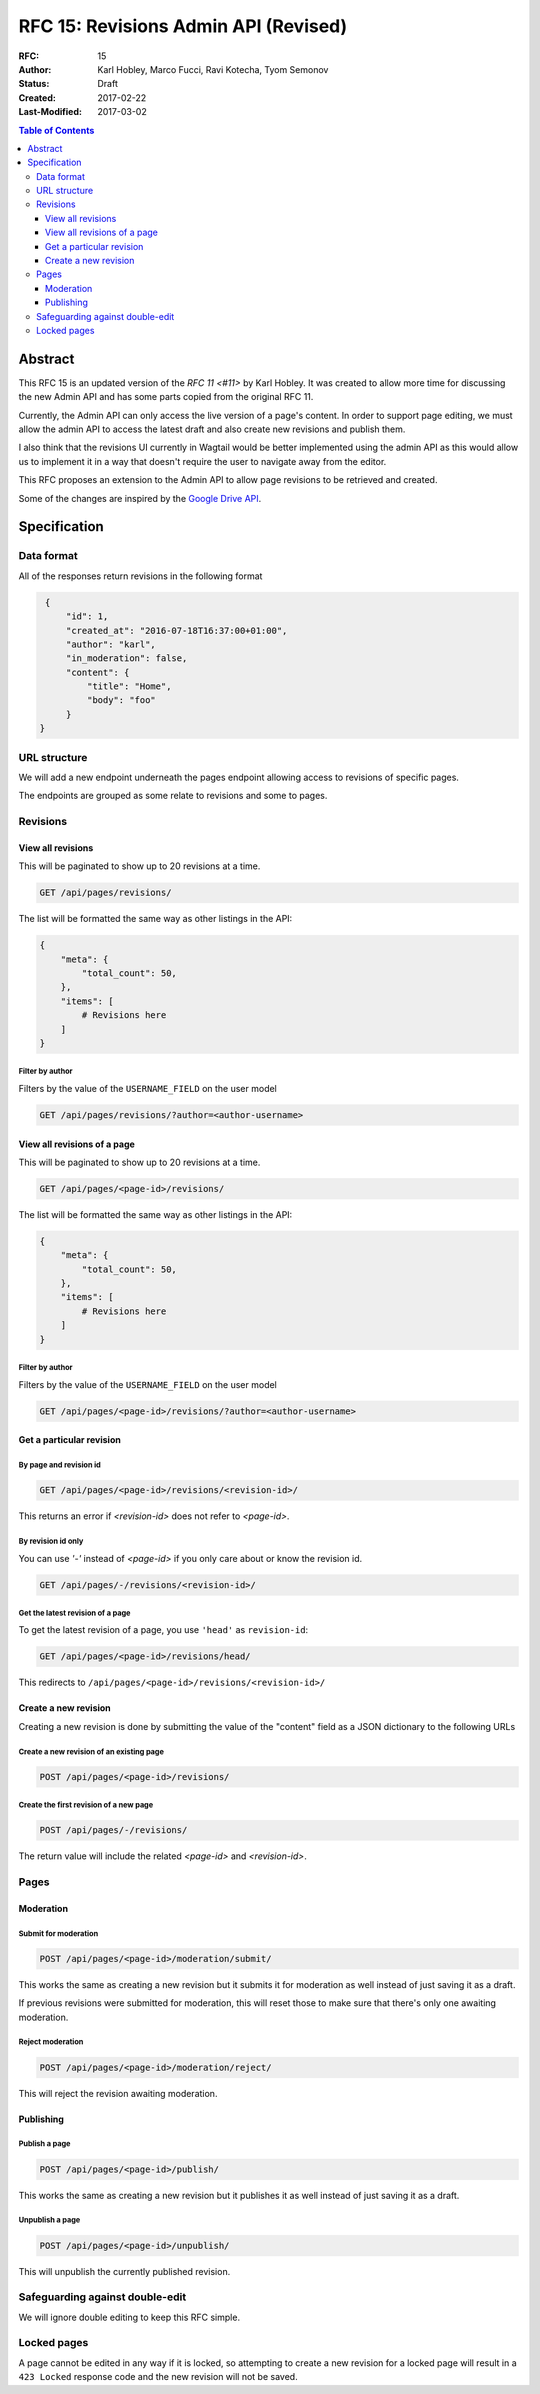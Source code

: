 =====================================
RFC 15: Revisions Admin API (Revised)
=====================================

:RFC: 15
:Author: Karl Hobley, Marco Fucci, Ravi Kotecha, Tyom Semonov
:Status: Draft
:Created: 2017-02-22
:Last-Modified: 2017-03-02

.. contents:: Table of Contents
   :depth: 3
   :local:


Abstract
========

This RFC 15 is an updated version of the `RFC 11 <#11>` by Karl Hobley.
It was created to allow more time for discussing the new Admin API and
has some parts copied from the original RFC 11.

Currently, the Admin API can only access the live version of a page's content.
In order to support page editing, we must allow the admin API to access the
latest draft and also create new revisions and publish them.

I also think that the revisions UI currently in Wagtail would be better
implemented using the admin API as this would allow us to implement it in a
way that doesn't require the user to navigate away from the editor.

This RFC proposes an extension to the Admin API to allow page revisions to be
retrieved and created.

Some of the changes are inspired by the 
`Google Drive API <https://developers.google.com/drive/v3/reference/revisions>`_.


Specification
=============


Data format
-----------

All of the responses return revisions in the following format


.. code-block:: json

    {
        "id": 1,
        "created_at": "2016-07-18T16:37:00+01:00",
        "author": "karl",
        "in_moderation": false,
        "content": {
            "title": "Home",
            "body": "foo"
        }
   }


URL structure
-------------

We will add a new endpoint underneath the pages endpoint allowing access to
revisions of specific pages.

The endpoints are grouped as some relate to revisions and some to pages.


Revisions
---------

View all revisions
^^^^^^^^^^^^^^^^^^

This will be paginated to show up to 20 revisions at a time.

.. code-block:: http

    GET /api/pages/revisions/

The list will be formatted the same way as other listings in the API:

.. code-block:: json

    {
        "meta": {
            "total_count": 50,
        },
        "items": [
            # Revisions here
        ]
    }


Filter by author
````````````````

Filters by the value of the ``USERNAME_FIELD`` on the user model

.. code-block:: http

    GET /api/pages/revisions/?author=<author-username>


View all revisions of a page
^^^^^^^^^^^^^^^^^^^^^^^^^^^^

This will be paginated to show up to 20 revisions at a time.

.. code-block:: http

    GET /api/pages/<page-id>/revisions/

The list will be formatted the same way as other listings in the API:

.. code-block:: json

    {
        "meta": {
            "total_count": 50,
        },
        "items": [
            # Revisions here
        ]
    }

Filter by author
````````````````

Filters by the value of the ``USERNAME_FIELD`` on the user model

.. code-block:: http

    GET /api/pages/<page-id>/revisions/?author=<author-username>


Get a particular revision
^^^^^^^^^^^^^^^^^^^^^^^^^

By page and revision id
```````````````````````

.. code-block:: http

    GET /api/pages/<page-id>/revisions/<revision-id>/

This returns an error if `<revision-id>` does not refer to `<page-id>`.

By revision id only
```````````````````

You can use `'-'` instead of `<page-id>` if you only care about or know the revision id.

.. code-block:: http

    GET /api/pages/-/revisions/<revision-id>/


Get the latest revision of a page
`````````````````````````````````

To get the latest revision of a page, you use ``'head'`` as 
``revision-id``:

.. code-block:: http

    GET /api/pages/<page-id>/revisions/head/

This redirects to ``/api/pages/<page-id>/revisions/<revision-id>/``


Create a new revision
^^^^^^^^^^^^^^^^^^^^^

Creating a new revision is done by submitting the value of the "content" field
as a JSON dictionary to the following URLs


Create a new revision of an existing page
`````````````````````````````````````````

.. code-block:: http

    POST /api/pages/<page-id>/revisions/


Create the first revision of a new page
```````````````````````````````````````

.. code-block:: http

    POST /api/pages/-/revisions/


The return value will include the related `<page-id>` and `<revision-id>`.


Pages
-----

Moderation
^^^^^^^^^^

Submit for moderation
`````````````````````

.. code-block:: http

    POST /api/pages/<page-id>/moderation/submit/


This works the same as creating a new revision but it submits it 
for moderation as well instead of just saving it as a draft.

If previous revisions were submitted for moderation, this will
reset those to make sure that there's only one awaiting moderation.

Reject moderation
`````````````````

.. code-block:: http

    POST /api/pages/<page-id>/moderation/reject/

This will reject the revision awaiting moderation.


Publishing
^^^^^^^^^^

Publish a page
``````````````

.. code-block:: http

    POST /api/pages/<page-id>/publish/

This works the same as creating a new revision but it publishes it 
as well instead of just saving it as a draft.

Unpublish a page
````````````````


.. code-block:: http

    POST /api/pages/<page-id>/unpublish/

This will unpublish the currently published revision.

Safeguarding against double-edit
--------------------------------

We will ignore double editing to keep this RFC simple.


Locked pages
------------

A page cannot be edited in any way if it is locked, so attempting to create a
new revision for a locked page will result in a ``423 Locked`` response code
and the new revision will not be saved.
